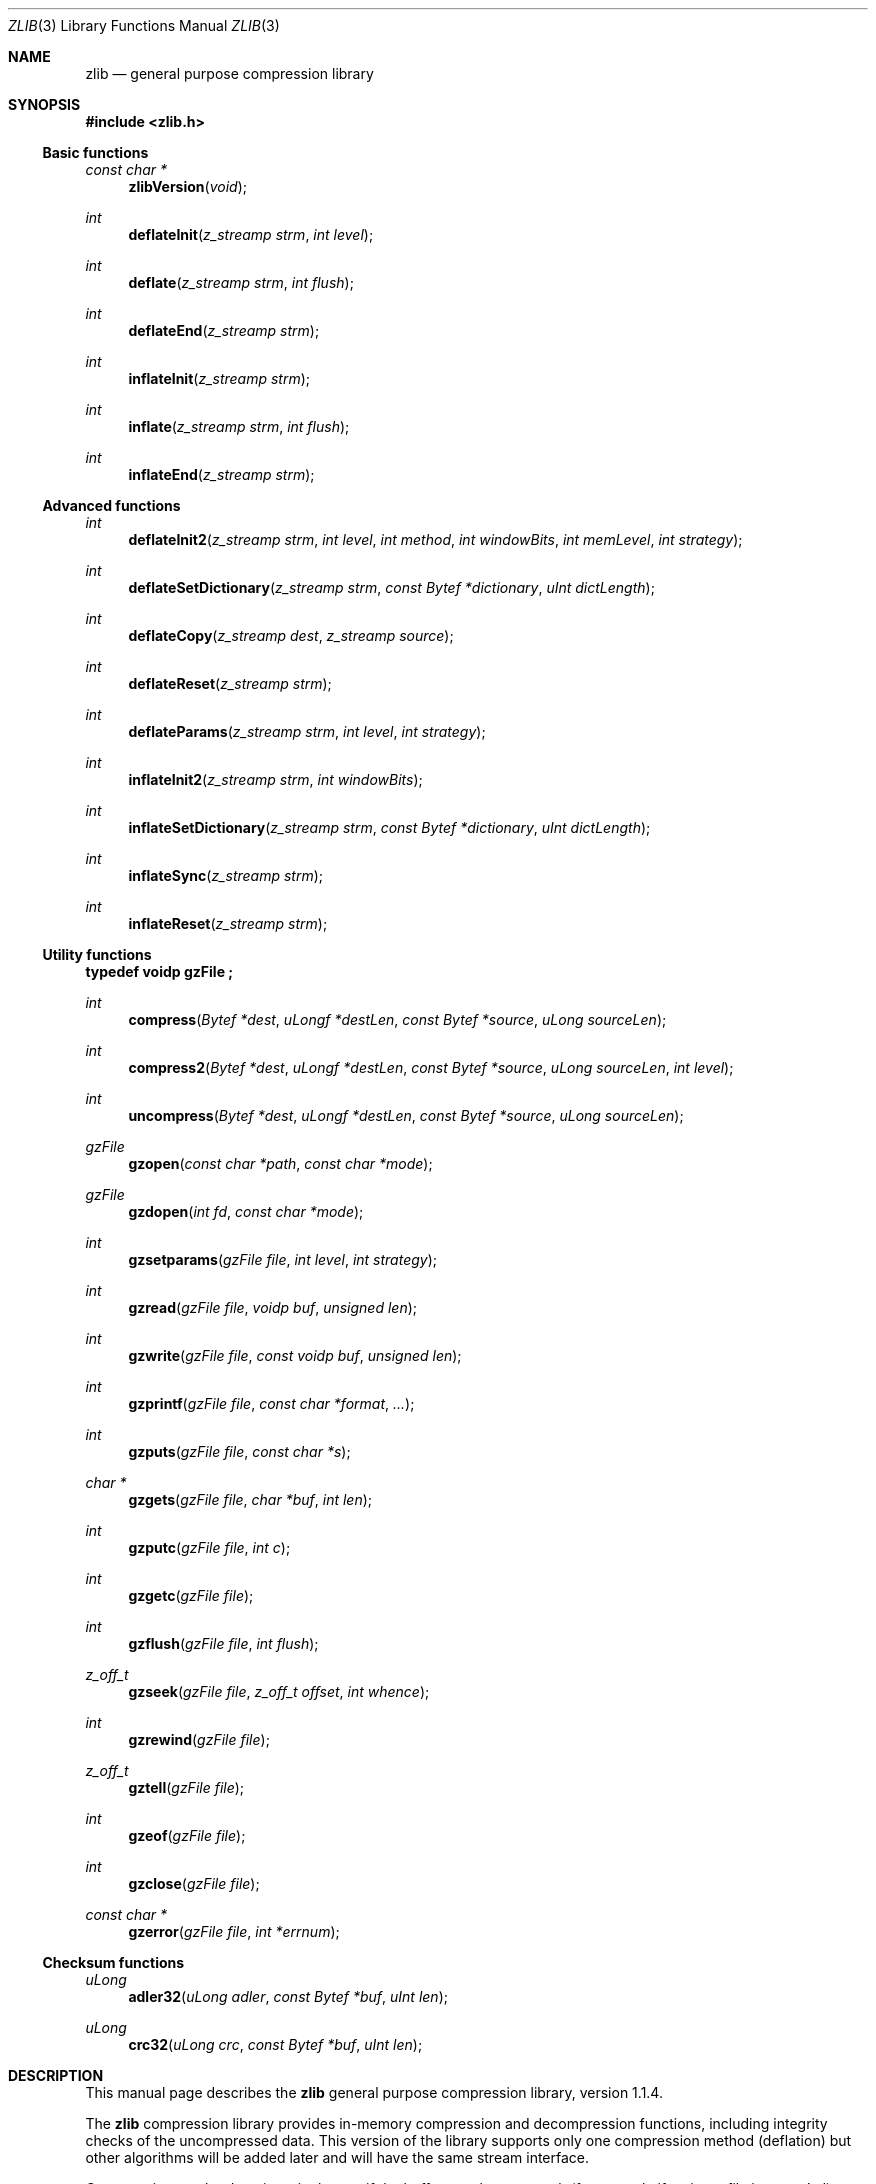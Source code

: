 .\"	$NetBSD: zlib.3,v 1.11 2017/07/03 21:32:51 wiz Exp $
.\"	$OpenBSD: zlib.3,v 1.1 2003/09/25 09:12:09 jmc Exp $
.\"
.\"  Copyright (C) 1995-2002 Jean-loup Gailly and Mark Adler
.\"
.\"  This software is provided 'as-is', without any express or implied
.\"  warranty.  In no event will the authors be held liable for any damages
.\"  arising from the use of this software.
.\"
.\"  Permission is granted to anyone to use this software for any purpose,
.\"  including commercial applications, and to alter it and redistribute it
.\"  freely, subject to the following restrictions:
.\"
.\"  The origin of this software must not be misrepresented; you must not
.\"  claim that you wrote the original software. If you use this software
.\"  in a product, an acknowledgment in the product documentation would be
.\"  appreciated but is not required.
.\"  Altered source versions must be plainly marked as such, and must not be
.\"  misrepresented as being the original software.
.\"  This notice may not be removed or altered from any source distribution.
.\"
.\" Converted to mdoc format for the OpenBSD project
.\" by Jason McIntyre <jmc@openbsd.org>
.\"
.Dd May 1, 2004
.Dt ZLIB 3
.Os
.Sh NAME
.Nm zlib
.Nd general purpose compression library
.Sh SYNOPSIS
.In zlib.h
.Ss Basic functions
.Ft const char *
.Fn zlibVersion "void"
.Ft int
.Fn deflateInit "z_streamp strm" "int level"
.Ft int
.Fn deflate "z_streamp strm" "int flush"
.Ft int
.Fn deflateEnd "z_streamp strm"
.Ft int
.Fn inflateInit "z_streamp strm"
.Ft int
.Fn inflate "z_streamp strm" "int flush"
.Ft int
.Fn inflateEnd "z_streamp strm"
.Ss Advanced functions
.Ft int
.Fn deflateInit2 "z_streamp strm" "int level" "int method" \
"int windowBits" "int memLevel" "int strategy"
.Ft int
.Fn deflateSetDictionary "z_streamp strm" "const Bytef *dictionary" \
"uInt dictLength"
.Ft int
.Fn deflateCopy "z_streamp dest" "z_streamp source"
.Ft int
.Fn deflateReset "z_streamp strm"
.Ft int
.Fn deflateParams "z_streamp strm" "int level" "int strategy"
.Ft int
.Fn inflateInit2 "z_streamp strm" "int windowBits"
.Ft int
.Fn inflateSetDictionary "z_streamp strm" "const Bytef *dictionary" "uInt dictLength"
.Ft int
.Fn inflateSync "z_streamp strm"
.Ft int
.Fn inflateReset "z_streamp strm"
.Ss Utility functions
.Fd typedef voidp gzFile ;
.Pp
.Ft int
.Fn compress "Bytef *dest" "uLongf *destLen" "const Bytef *source" "uLong sourceLen"
.Ft int
.Fn compress2 "Bytef *dest" "uLongf *destLen" "const Bytef *source" "uLong sourceLen" "int level"
.Ft int
.Fn uncompress "Bytef *dest" "uLongf *destLen" "const Bytef *source" "uLong sourceLen"
.Ft gzFile
.Fn gzopen "const char *path" "const char *mode"
.Ft gzFile
.Fn gzdopen "int fd" "const char *mode"
.Ft int
.Fn gzsetparams "gzFile file" "int level" "int strategy"
.Ft int
.Fn gzread "gzFile file" "voidp buf" "unsigned len"
.Ft int
.Fn gzwrite "gzFile file" "const voidp buf" "unsigned len"
.Ft int
.Fn gzprintf "gzFile file" "const char *format" "..."
.Ft int
.Fn gzputs "gzFile file" "const char *s"
.Ft char *
.Fn gzgets "gzFile file" "char *buf" "int len"
.Ft int
.Fn gzputc "gzFile file" "int c"
.Ft int
.Fn gzgetc "gzFile file"
.Ft int
.Fn gzflush "gzFile file" "int flush"
.Ft z_off_t
.Fn gzseek "gzFile file" "z_off_t offset" "int whence"
.Ft int
.Fn gzrewind "gzFile file"
.Ft z_off_t
.Fn gztell "gzFile file"
.Ft int
.Fn gzeof "gzFile file"
.Ft int
.Fn gzclose "gzFile file"
.Ft const char *
.Fn gzerror "gzFile file" "int *errnum"
.Ss Checksum functions
.Ft uLong
.Fn adler32 "uLong adler" "const Bytef *buf" "uInt len"
.Ft uLong
.Fn crc32 "uLong crc" "const Bytef *buf" "uInt len"
.Sh DESCRIPTION
This manual page describes the
.Nm
general purpose compression library, version 1.1.4.
.Pp
The
.Nm
compression library provides in-memory compression and decompression functions,
including integrity checks of the uncompressed data.
This version of the library supports only one compression method
.Pq deflation
but other algorithms will be added later and will have the same
stream interface.
.Pp
Compression can be done in a single step if the buffers are large enough
.Pq for example if an input file is mmap'ed ,
or can be done by repeated calls of the compression function.
In the latter case, the application must provide more input
and/or consume the output
.Pq providing more output space
before each call.
.Pp
The library also supports reading and writing files in
.Xr gzip 1
.Pq .gz
format with an interface similar to that of
.Xr stdio 3 .
.Pp
The library does not install any signal handler.
The decoder checks the consistency of the compressed data,
so the library should never crash even in case of corrupted input.
.Pp
The functions within the library are divided into the following sections:
.Pp
.Bl -dash -offset indent -compact
.It
Basic functions
.It
Advanced functions
.It
Utility functions
.It
Checksum functions
.El
.Sh BASIC FUNCTIONS
.Bl -tag -width Ds
.It Fa const char * Fn zlibVersion "void" ;
.Pp
The application can compare
.Fn zlibVersion
and
.Dv ZLIB_VERSION
for consistency.
If the first character differs, the library code actually used is
not compatible with the
.In zlib.h
header file used by the application.
This check is automatically made by
.Fn deflateInit
and
.Fn inflateInit .
.It Fa int Fn deflateInit "z_streamp strm" "int level" ;
.Pp
The
.Fn deflateInit
function initializes the internal stream state for compression.
The fields
.Fa zalloc ,
.Fa zfree ,
and
.Fa opaque
must be initialized before by the caller.
If
.Fa zalloc
and
.Fa zfree
are set to
.Dv Z_NULL ,
.Fn deflateInit
updates them to use default allocation functions.
.Pp
The compression level must be
.Dv Z_DEFAULT_COMPRESSION ,
or between 0 and 9:
1 gives best speed, 9 gives best compression, 0 gives no compression at all
(the input data is simply copied a block at a time).
.Pp
.Dv Z_DEFAULT_COMPRESSION
requests a default compromise between speed and compression
.Pq currently equivalent to level 6 .
.Pp
.Fn deflateInit
returns
.Dv Z_OK
if successful,
.Dv Z_MEM_ERROR
if there was not enough memory,
.Dv Z_STREAM_ERROR
if level is not a valid compression level,
.Dv Z_VERSION_ERROR
if the
.Nm
library version
.Pq zlib_version
is incompatible with the version assumed by the caller
.Pq ZLIB_VERSION .
.Fa msg
is set to null if there is no error message.
.Fn deflateInit
does not perform any compression: this will be done by
.Fn deflate .
.It Fa int Fn deflate "z_streamp strm" "int flush" ;
.Pp
.Fn deflate
compresses as much data as possible, and stops when the input
buffer becomes empty or the output buffer becomes full.
It may introduce some output latency
.Pq reading input without producing any output
except when forced to flush.
.Pp
The detailed semantics are as follows.
.Fn deflate
performs one or both of the following actions:
.Pp
Compress more input starting at
.Fa next_in
and update
.Fa next_in
and
.Fa avail_in
accordingly.
If not all input can be processed
(because there is not enough room in the output buffer),
.Fa next_in
and
.Fa avail_in
are updated and processing will resume at this point for the next call to
.Fn deflate .
.Pp
Provide more output starting at
.Fa next_out
and update
.Fa next_out
and
.Fa avail_out
accordingly.
This action is forced if the parameter
.Fa flush
is non-zero.
Forcing
.Fa flush
frequently degrades the compression ratio,
so this parameter should be set only when necessary
.Pq in interactive applications .
Some output may be provided even if
.Fa flush
is not set.
.Pp
Before the call to
.Fn deflate ,
the application should ensure that at least
one of the actions is possible, by providing more input and/or consuming
more output, and updating
.Fa avail_in
or
.Fa avail_out
accordingly;
.Fa avail_out
should never be zero before the call.
The application can consume the compressed output when it wants,
for example when the output buffer is full
.Pq avail_out == 0 ,
or after each call to
.Fn deflate .
If
.Fn deflate
returns
.Dv Z_OK
and with zero
.Fa avail_out ,
it must be called again after making room in the
output buffer because there might be more output pending.
.Pp
If the parameter
.Fa flush
is set to
.Dv Z_SYNC_FLUSH ,
all pending output is flushed to the output buffer and the output
is aligned on a byte boundary, so that the decompressor can get all
input data available so far.
(In particular,
.Fa avail_in
is zero after the call if enough output space
has been provided before the call.)
Flushing may degrade compression for some compression algorithms
and so it should be used only when necessary.
.Pp
If
.Fa flush
is set to
.Dv Z_FULL_FLUSH ,
all output is flushed as with
.Dv Z_SYNC_FLUSH ,
and the compression state is reset so that decompression can restart from this
point if previous compressed data has been damaged or if random access
is desired.
Using
.Dv Z_FULL_FLUSH
too often can seriously degrade the compression.
.Pp
If
.Fn deflate
returns with avail_out == 0, this function must be called again
with the same value of the flush parameter and more output space
(updated
.Fa avail_out ) ,
until the flush is complete
.Pf ( Fn deflate
returns with non-zero
.Fa avail_out ) .
.Pp
If the parameter
.Fa flush
is set to
.Dv Z_FINISH ,
pending input is processed, pending output is flushed and
.Fn deflate
returns with
.Dv Z_STREAM_END
if there was enough output space; if
.Fn deflate
returns with
.Dv Z_OK ,
this function must be called again with
.Dv Z_FINISH
and more output space
(updated
.Fa avail_out
but no more input data, until it returns with
.Dv Z_STREAM_END
or an error.
After
.Fn deflate
has returned
.Dv Z_STREAM_END ,
the only possible operations on the stream are
.Fn deflateReset
or
.Fn deflateEnd .
.Pp
.Dv Z_FINISH
can be used immediately after
.Fn deflateInit
if all the compression is to be done in a single step.
In this case,
.Fa avail_out
must be at least 0.1% larger than
.Fa avail_in
plus 12 bytes.
If
.Fn deflate
does not return
.Dv Z_STREAM_END ,
then it must be called again as described above.
.Pp
.Fn deflate
sets strm->adler to the Adler-32 checksum of all input read so far
(that is,
.Fa total_in
bytes).
.Pp
.Fn deflate
may update
.Fa data_type
if it can make a good guess about the input data type
.Pq Z_ASCII or Z_BINARY .
If in doubt, the data is considered binary.
This field is only for information purposes and does not affect
the compression algorithm in any manner.
.Pp
.Fn deflate
returns
.Dv Z_OK
if some progress has been made
.Pq more input processed or more output produced ,
.Dv Z_STREAM_END
if all input has been consumed and all output has been produced
(only when
.Fa flush
is set to
.Dv Z_FINISH ) ,
.Dv Z_STREAM_ERROR
if the stream state was inconsistent
(for example, if
.Fa next_in
or
.Fa next_out
was
.Dv NULL ) ,
.Dv Z_BUF_ERROR
if no progress is possible
(for example,
.Fa avail_in
or
.Fa avail_out
was zero).
.It Fa int Fn deflateEnd "z_streamp strm" ;
.Pp
All dynamically allocated data structures for this stream are freed.
This function discards any unprocessed input and does not flush any
pending output.
.Pp
.Fn deflateEnd
returns
.Dv Z_OK
if successful,
.Dv Z_STREAM_ERROR
if the stream state was inconsistent,
.Dv Z_DATA_ERROR
if the stream was freed prematurely
.Pq some input or output was discarded .
In the error case,
.Fa msg
may be set but then points to a static string
.Pq which must not be deallocated .
.It Fa int Fn inflateInit "z_streamp strm" ;
The
.Fn inflateInit
function initializes the internal stream state for decompression.
The fields
.Fa next_in ,
.Fa avail_in ,
.Fa zalloc ,
.Fa zfree ,
and
.Fa opaque
must be initialized before by the caller.
If
.Fa next_in
is not
.Dv Z_NULL
and
.Fa avail_in
is large enough
.Pq the exact value depends on the compression method ,
.Fn inflateInit
determines the compression method from the
.Nm
header and allocates all data structures accordingly;
otherwise the allocation will be deferred to the first call to
.Fn inflate .
If
.Fa zalloc
and
.Fa zfree
are set to
.Dv Z_NULL ,
.Fn inflateInit
updates them to use default allocation functions.
.Pp
.Fn inflateInit
returns
.Dv Z_OK
if successful,
.Dv Z_MEM_ERROR
if there was not enough memory,
.Dv Z_VERSION_ERROR
if the
.Nm
library version is incompatible with the version assumed by the caller.
.Fa msg
is set to null if there is no error message.
.Fn inflateInit
does not perform any decompression apart from reading the
.Nm
header if present: this will be done by
.Fn inflate .
(So
.Fa next_in
and
.Fa avail_in
may be modified,
but
.Fa next_out
and
.Fa avail_out
are unchanged.)
.It Fa int Fn inflate "z_streamp strm" "int flush" ;
.Fn inflate
decompresses as much data as possible, and stops when the input
buffer becomes empty or the output buffer becomes full.
It may introduce some output latency
.Pq reading input without producing any output
except when forced to flush.
.Pp
The detailed semantics are as follows.
.Fn inflate
performs one or both of the following actions:
.Pp
Decompress more input starting at
.Fa next_in
and update
.Fa next_in
and
.Fa avail_in
accordingly.
If not all input can be processed
(because there is not enough room in the output buffer),
.Fa next_in
is updated and processing will resume at this point for the next call to
.Fn inflate .
.Pp
Provide more output starting at
.Fa next_out
and update
.Fa next_out
and
.Fa avail_out
accordingly.
.Fn inflate
provides as much output as possible,
until there is no more input data or no more space in the output buffer
.Pq see below about the flush parameter .
.Pp
Before the call to
.Fn inflate ,
the application should ensure that at least one of the actions is possible,
by providing more input and/or consuming more output,
and updating the next_* and avail_* values accordingly.
The application can consume the uncompressed output when it wants,
for example when the output buffer is full (avail_out == 0),
or after each call to
.Fn inflate .
If
.Fn inflate
returns
.Dv Z_OK
and with zero
.Fa avail_out ,
it must be called again after making room
in the output buffer because there might be more output pending.
.Pp
If the parameter
.Fa flush
is set to
.Dv Z_SYNC_FLUSH ,
.Fn inflate
flushes as much output as possible to the output buffer.
The flushing behavior of
.Fn inflate
is not specified for values of the flush parameter other than
.Dv Z_SYNC_FLUSH
and
.Dv Z_FINISH ,
but the current implementation actually flushes as much output
as possible anyway.
.Pp
.Fn inflate
should normally be called until it returns
.Dv Z_STREAM_END
or an error.
However if all decompression is to be performed in a single step
.Pq a single call to inflate ,
the parameter
.Fa flush
should be set to
.Dv Z_FINISH .
In this case all pending input is processed and all pending output is flushed;
.Fa avail_out
must be large enough to hold all the uncompressed data.
(The size of the uncompressed data may have been saved
by the compressor for this purpose.)
The next operation on this stream must be
.Fn inflateEnd
to deallocate the decompression state.
The use of
.Dv Z_FINISH
is never required, but can be used to inform
.Fn inflate
that a faster routine may be used for the single
.Fn inflate
call.
.Pp
If a preset dictionary is needed at this point (see
.Fn inflateSetDictionary
below),
.Fn inflate
sets strm->adler to the Adler-32 checksum of the dictionary
chosen by the compressor and returns
.Dv Z_NEED_DICT ;
otherwise it sets strm->adler to the Adler-32 checksum of all output produced
so far
(that is,
.Fa total_out
bytes)
and returns
.Dv Z_OK ,
.Dv Z_STREAM_END ,
or an error code as described below.
At the end of the stream,
.Fn inflate
checks that its computed Adler-32 checksum is equal to that saved by the
compressor and returns
.Dv Z_STREAM_END
only if the checksum is correct.
.Pp
.Fn inflate
returns
.Dv Z_OK
if some progress has been made
.Pq more input processed or more output produced ,
.Dv Z_STREAM_END
if the end of the compressed data has been reached and all uncompressed output
has been produced,
.Dv Z_NEED_DICT
if a preset dictionary is needed at this point,
.Dv Z_DATA_ERROR
if the input data was corrupted (input stream not conforming to the
.Nm
format or incorrect Adler-32 checksum),
.Dv Z_STREAM_ERROR
if the stream structure was inconsistent
(for example, if
.Fa next_in
or
.Fa next_out
was
.Dv NULL ) ,
.Dv Z_MEM_ERROR
if there was not enough memory,
.Dv Z_BUF_ERROR
if no progress is possible or if there was not enough room in the output buffer
when
.Dv Z_FINISH
is used.
In the
.Dv Z_DATA_ERROR
case, the application may then call
.Fn inflateSync
to look for a good compression block.
.It Fa int Fn inflateEnd "z_streamp strm" ;
All dynamically allocated data structures for this stream are freed.
This function discards any unprocessed input and does not flush any
pending output.
.Pp
.Fn inflateEnd
returns
.Dv Z_OK
if successful, or
.Dv Z_STREAM_ERROR
if the stream state was inconsistent.
In the error case,
.Fa msg
may be set but then points to a static string
.Pq which must not be deallocated .
.El
.Sh ADVANCED FUNCTIONS
The following functions are needed only in some special applications.
.Bl -tag -width Ds
.It Fa int Fn deflateInit2 "z_streamp strm" "int level" "int method" \
"int windowBits" "int memLevel" "int strategy" ;
.Pp
This is another version of
.Fn deflateInit
with more compression options.
The fields
.Fa next_in ,
.Fa zalloc ,
.Fa zfree ,
and
.Fa opaque
must be initialized before by the caller.
.Pp
The
.Fa method
parameter is the compression method.
It must be
.Dv Z_DEFLATED
in this version of the library.
.Pp
The
.Fa windowBits
parameter is the base two logarithm of the window size
.Pq the size of the history buffer .
It should be in the range 8..15 for this version of the library.
Larger values of this parameter result in better compression
at the expense of memory usage.
The default value is 15 if
.Fn deflateInit
is used instead.
.Pp
The
.Fa memLevel
parameter specifies how much memory should be allocated
for the internal compression state.
memLevel=1 uses minimum memory but is slow and reduces compression ratio;
memLevel=9 uses maximum memory for optimal speed.
The default value is 8.
See
.In zconf.h
for total memory usage as a function of
.Fa windowBits
and
.Fa memLevel .
.Pp
The
.Fa strategy
parameter is used to tune the compression algorithm.
Use the value
.Dv Z_DEFAULT_STRATEGY
for normal data;
.Dv Z_FILTERED
for data produced by a filter
.Pq or predictor ;
or
.Dv Z_HUFFMAN_ONLY
to force Huffman encoding only
.Pq no string match .
Filtered data consists mostly of small values with a
somewhat random distribution.
In this case, the compression algorithm is tuned to compress them better.
The effect of
.Dv Z_FILTERED
is to force more Huffman coding and less string matching;
it is somewhat intermediate between
.Dv Z_DEFAULT
and
.Dv Z_HUFFMAN_ONLY .
The
.Fa strategy
parameter only affects the compression ratio but not the correctness of the
compressed output, even if it is not set appropriately.
.Pp
.Fn deflateInit2
returns
.Dv Z_OK
if successful,
.Dv Z_MEM_ERROR
if there was not enough memory,
.Dv Z_STREAM_ERROR
if a parameter is invalid
.Pq such as an invalid method .
.Fa msg
is set to null if there is no error message.
.Fn deflateInit2
does not perform any compression: this will be done by
.Fn deflate .
.It Fa int Fn deflateSetDictionary "z_streamp strm" \
"const Bytef *dictionary" "uInt dictLength" ;
.Pp
Initializes the compression dictionary from the given byte sequence
without producing any compressed output.
This function must be called immediately after
.Fn deflateInit ,
.Fn deflateInit2 ,
or
.Fn deflateReset ,
before any call to
.Fn deflate .
The compressor and decompressor must use exactly the same dictionary
(see
.Fn inflateSetDictionary ) .
.Pp
The dictionary should consist of strings
.Pq byte sequences
that are likely to be encountered later in the data to be compressed,
with the most commonly used strings preferably put towards
the end of the dictionary.
Using a dictionary is most useful when the data to be compressed is short
and can be predicted with good accuracy;
the data can then be compressed better than with the default empty dictionary.
.Pp
Depending on the size of the compression data structures selected by
.Fn deflateInit
or
.Fn deflateInit2 ,
a part of the dictionary may in effect be discarded,
for example if the dictionary is larger than the window size in
.Fn deflate
or
.Fn deflate2 .
Thus the strings most likely to be useful should be
put at the end of the dictionary, not at the front.
.Pp
Upon return of this function, strm->adler is set to the Adler-32 value
of the dictionary; the decompressor may later use this value to determine
which dictionary has been used by the compressor.
(The Adler-32 value applies to the whole dictionary even if only a subset
of the dictionary is actually used by the compressor.)
.Pp
.Fn deflateSetDictionary
returns
.Dv Z_OK
if successful,
or
.Dv Z_STREAM_ERROR
if a parameter is invalid
.Pq such as NULL dictionary
or the stream state is inconsistent
(for example if
.Fn deflate
has already been called for this stream or if the compression method is bsort).
.Fn deflateSetDictionary
does not perform any compression: this will be done by
.Fn deflate .
.It Fa int Fn deflateCopy "z_streamp dest" "z_streamp source" ;
.Pp
The
.Fn deflateCopy
function sets the destination stream as a complete copy of the source stream.
.Pp
This function can be useful when several compression strategies will be
tried, for example when there are several ways of pre-processing the input
data with a filter.
The streams that will be discarded should then be freed by calling
.Fn deflateEnd .
Note that
.Fn deflateCopy
duplicates the internal compression state which can be quite large,
so this strategy is slow and can consume lots of memory.
.Pp
.Fn deflateCopy
returns
.Dv Z_OK
if successful,
.Dv Z_MEM_ERROR
if there was not enough memory,
.Dv Z_STREAM_ERROR
if the source stream state was inconsistent
(such as
.Fa zalloc
being NULL).
.Fa msg
is left unchanged in both source and destination.
.It Fa int Fn deflateReset "z_streamp strm" ;
.Pp
This function is equivalent to
.Fn deflateEnd
followed by
.Fn deflateInit ,
but does not free and reallocate all the internal compression state.
The stream will keep the same compression level and any other attributes
that may have been set by
.Fn deflateInit2 .
.Pp
.Fn deflateReset
returns
.Dv Z_OK
if successful, or
.Dv Z_STREAM_ERROR
if the source stream state was inconsistent
(such as
.Fa zalloc
or
.Fa state
being NULL).
.It Fa int Fn deflateParams "z_streamp strm" "int level" "int strategy" ;
.Pp
The
.Fn deflateParams
function dynamically updates the compression level and compression strategy.
The interpretation of level and strategy is as in
.Fn deflateInit2 .
This can be used to switch between compression and straight copy
of the input data, or to switch to a different kind of input data
requiring a different strategy.
If the compression level is changed, the input available so far
is compressed with the old level
.Pq and may be flushed ;
the new level will take effect only at the next call to
.Fn deflate .
.Pp
Before the call to
.Fn deflateParams ,
the stream state must be set as for a call to
.Fn deflate ,
since the currently available input may have to be compressed and flushed.
In particular, strm->avail_out must be non-zero.
.Pp
.Fn deflateParams
returns
.Dv Z_OK
if successful,
.Dv Z_STREAM_ERROR
if the source stream state was inconsistent or if a parameter was invalid, or
.Dv Z_BUF_ERROR
if strm->avail_out was zero.
.It Fa int Fn inflateInit2 "z_streamp strm" "int windowBits" ;
.Pp
This is another version of
.Fn inflateInit
with an extra parameter.
The fields
.Fa next_in ,
.Fa avail_in ,
.Fa zalloc ,
.Fa zfree ,
and
.Fa opaque
must be initialized before by the caller.
.Pp
The
.Fa windowBits
parameter is the base two logarithm of the maximum window size
.Pq the size of the history buffer .
It should be in the range 8..15 for this version of the library.
The default value is 15 if
.Fn inflateInit
is used instead.
If a compressed stream with a larger window size is given as input,
.Fn inflate
will return with the error code
.Dv Z_DATA_ERROR
instead of trying to allocate a larger window.
.Pp
.Fn inflateInit2
returns
.Dv Z_OK
if successful,
.Dv Z_MEM_ERROR
if there was not enough memory,
.Dv Z_STREAM_ERROR
if a parameter is invalid
(such as a negative
.Fa memLevel ) .
.Fa msg
is set to null if there is no error message.
.Fn inflateInit2
does not perform any decompression apart from reading the
.Nm
header if present: this will be done by
.Fn inflate .
(So
.Fa next_in
and
.Fa avail_in
may be modified, but
.Fa next_out
and
.Fa avail_out
are unchanged.)
.It Fa int Fn inflateSetDictionary "z_streamp strm" \
"const Bytef *dictionary" "uInt dictLength" ;
.Pp
Initializes the decompression dictionary from the given uncompressed byte
sequence.
This function must be called immediately after a call to
.Fn inflate
if this call returned
.Dv Z_NEED_DICT .
The dictionary chosen by the compressor can be determined from the
Adler-32 value returned by this call to
.Fn inflate .
The compressor and decompressor must use exactly the same dictionary
(see
.Fn deflateSetDictionary ) .
.Pp
.Fn inflateSetDictionary
returns
.Dv Z_OK
if successful,
.Dv Z_STREAM_ERROR
if a parameter is invalid
.Pq such as NULL dictionary
or the stream state is inconsistent,
.Dv Z_DATA_ERROR
if the given dictionary doesn't match the expected one
.Pq incorrect Adler-32 value .
.Fn inflateSetDictionary
does not perform any decompression: this will be done by subsequent calls of
.Fn inflate .
.It Fa int Fn inflateSync "z_streamp strm" ;
.Pp
Skips invalid compressed data until a full flush point
(see above the description of
.Fn deflate
with
.Dv Z_FULL_FLUSH )
can be found, or until all available input is skipped.
No output is provided.
.Pp
.Fn inflateSync
returns
.Dv Z_OK
if a full flush point has been found,
.Dv Z_BUF_ERROR
if no more input was provided,
.Dv Z_DATA_ERROR
if no flush point has been found, or
.Dv Z_STREAM_ERROR
if the stream structure was inconsistent.
In the success case, the application may save the current value of
.Fa total_in
which indicates where valid compressed data was found.
In the error case, the application may repeatedly call
.Fn inflateSync ,
providing more input each time, until success or end of the input data.
.It Fa int Fn inflateReset "z_streamp strm" ;
.Pp
This function is equivalent to
.Fn inflateEnd
followed by
.Fn inflateInit ,
but does not free and reallocate all the internal decompression state.
The stream will keep attributes that may have been set by
.Fn inflateInit2 .
.Pp
.Fn inflateReset
returns
.Dv Z_OK
if successful, or
.Dv Z_STREAM_ERROR
if the source stream state was inconsistent
(such as
.Fa zalloc
or
.Fa state
being NULL).
.El
.Sh UTILITY FUNCTIONS
The following utility functions are implemented on top of the
basic stream-oriented functions.
To simplify the interface,
some default options are assumed (compression level and memory usage,
standard memory allocation functions).
The source code of these utility functions can easily be modified
if you need special options.
.Bl -tag -width Ds
.It Fa int Fn compress "Bytef *dest" "uLongf *destLen" \
"const Bytef *source" "uLong sourceLen" ;
.Pp
The
.Fn compress
function compresses the source buffer into the destination buffer.
.Fa sourceLen
is the byte length of the source buffer.
Upon entry,
.Fa destLen
is the total size of the destination buffer,
which must be at least 0.1% larger than
.Fa sourceLen
plus 12 bytes.
Upon exit,
.Fa destLen
is the actual size of the compressed buffer.
This function can be used to compress a whole file at once if the
input file is mmap'ed.
.Pp
.Fn compress
returns
.Dv Z_OK
if successful,
.Dv Z_MEM_ERROR
if there was not enough memory, or
.Dv Z_BUF_ERROR
if there was not enough room in the output buffer.
.It Fa int Fn compress2 "Bytef *dest" "uLongf *destLen" \
"const Bytef *source" "uLong sourceLen" "int level" ;
.Pp
The
.Fn compress2
function compresses the source buffer into the destination buffer.
The
.Fa level
parameter has the same meaning as in
.Fn deflateInit .
.Fa sourceLen
is the byte length of the source buffer.
Upon entry,
.Fa destLen
is the total size of the destination buffer,
which must be at least 0.1% larger than
.Fa sourceLen
plus 12 bytes.
Upon exit,
.Fa destLen
is the actual size of the compressed buffer.
.Pp
.Fn compress2
returns
.Dv Z_OK
if successful,
.Dv Z_MEM_ERROR
if there was not enough memory,
.Dv Z_BUF_ERROR
if there was not enough room in the output buffer, or
.Dv Z_STREAM_ERROR
if the level parameter is invalid.
.It Fa int Fn uncompress "Bytef *dest" "uLongf *destLen" \
"const Bytef *source" "uLong sourceLen" ;
.Pp
The
.Fn uncompress
function decompresses the source buffer into the destination buffer.
.Fa sourceLen
is the byte length of the source buffer.
Upon entry,
.Fa destLen
is the total size of the destination buffer,
which must be large enough to hold the entire uncompressed data.
(The size of the uncompressed data must have been saved previously
by the compressor and transmitted to the decompressor
by some mechanism outside the scope of this compression library.)
Upon exit,
.Fa destLen
is the actual size of the compressed buffer.
This function can be used to decompress a whole file at once if the
input file is mmap'ed.
.Pp
.Fn uncompress
returns
.Dv Z_OK
if successful,
.Dv Z_MEM_ERROR
if there was not enough memory,
.Dv Z_BUF_ERROR
if there was not enough room in the output buffer, or
.Dv Z_DATA_ERROR
if the input data was corrupted.
.It Fa gzFile Fn gzopen "const char *path" "const char *mode" ;
.Pp
The
.Fn gzopen
function opens a gzip
.Pq .gz
file for reading or writing.
The mode parameter is as in
.Xr fopen 3
.Po
.Qq rb
or
.Qq wb
.Pc
but can also include a compression level
.Pq Qq wb9
or a strategy:
.Sq f
for filtered data, as in
.Qq wb6f ;
.Sq h
for Huffman only compression, as in
.Qq wb1h .
(See the description of
.Fn deflateInit2
for more information about the strategy parameter.)
.Pp
.Fn gzopen
can be used to read a file which is not in gzip format;
in this case
.Fn gzread
will directly read from the file without decompression.
.Pp
.Fn gzopen
returns
.Dv NULL
if the file could not be opened or if there was
insufficient memory to allocate the (de)compression state;
errno can be checked to distinguish the two cases (if errno is zero, the
.Nm
error is
.Dv Z_MEM_ERROR ) .
.It Fa gzFile Fn gzdopen "int fd" "const char *mode" ;
.Pp
The
.Fn gzdopen
function associates a gzFile with the file descriptor
.Fa fd .
File descriptors are obtained from calls like
.Xr open 2 ,
.Xr dup 2 ,
.Xr creat 3 ,
.Xr pipe 2 ,
or
.Xr fileno 3
(if the file has been previously opened with
.Xr fopen 3 ) .
The
.Fa mode
parameter is as in
.Fn gzopen .
.Pp
The next call to
.Fn gzclose
on the returned gzFile will also close the file descriptor fd,
just like fclose(fdopen(fd), mode) closes the file descriptor fd.
If you want to keep fd open, use gzdopen(dup(fd), mode).
.Pp
.Fn gzdopen
returns
.Dv NULL
if there was insufficient memory to allocate the (de)compression state.
.It Fa int Fn gzsetparams "gzFile file" "int level" "int strategy" ;
.Pp
The
.Fn gzsetparams
function dynamically updates the compression level or strategy.
See the description of
.Fn deflateInit2
for the meaning of these parameters.
.Pp
.Fn gzsetparams
returns
.Dv Z_OK
if successful, or
.Dv Z_STREAM_ERROR
if the file was not opened for writing.
.It Fa int Fn gzread "gzFile file" "voidp buf" "unsigned len" ;
.Pp
The
.Fn gzread
function reads the given number of uncompressed bytes from the compressed file.
If the input file was not in gzip format,
.Fn gzread
copies the given number of bytes into the buffer.
.Pp
.Fn gzread
returns the number of uncompressed bytes actually read
(0 for end of file, \-1 for error).
.It Fa int Fn gzwrite "gzFile file" "const voidp buf" "unsigned len" ;
.Pp
The
.Fn gzwrite
function writes the given number of uncompressed bytes into the compressed file.
.Fn gzwrite
returns the number of uncompressed bytes actually written
.Pq 0 in case of error .
.It Fa int Fn gzprintf "gzFile file" "const char *format" "..." ;
.Pp
The
.Fn gzprintf
function converts, formats, and writes the args to the compressed file
under control of the format string, as in
.Xr fprintf 3 .
.Fn gzprintf
returns the number of uncompressed bytes actually written
.Pq 0 in case of error .
.It Fa int Fn gzputs "gzFile file" "const char *s" ;
.Pp
The
.Fn gzputs
function writes the given null-terminated string to the compressed file,
excluding the terminating null character.
.Pp
.Fn gzputs
returns the number of characters written, or \-1 in case of error.
.It Fa char * Fn gzgets "gzFile file" "char *buf" "int len" ;
.Pp
The
.Fn gzgets
function reads bytes from the compressed file until len\-1 characters are read,
or a newline character is read and transferred to
.Fa buf ,
or an end-of-file condition is encountered.
The string is then terminated with a null character.
.Pp
.Fn gzgets
returns
.Fa buf ,
or
.Dv Z_NULL
in case of error.
.It Fa int Fn gzputc "gzFile file" "int c" ;
.Pp
The
.Fn gzputc
function writes
.Fa c ,
converted to an unsigned char, into the compressed file.
.Fn gzputc
returns the value that was written, or \-1 in case of error.
.It Fa int Fn gzgetc "gzFile file" ;
.Pp
The
.Fn gzgetc
function reads one byte from the compressed file.
.Fn gzgetc
returns this byte or \-1 in case of end of file or error.
.It Fa int Fn gzflush "gzFile file" "int flush" ;
.Pp
The
.Fn gzflush
function flushes all pending output into the compressed file.
The parameter
.Fa flush
is as in the
.Fn deflate
function.
The return value is the
.Nm
error number (see function
.Fn gzerror
below).
.Fn gzflush
returns
.Dv Z_OK
if the flush parameter is
.Dv Z_FINISH
and all output could be flushed.
.Pp
.Fn gzflush
should be called only when strictly necessary because it can
degrade compression.
.It Fa z_off_t Fn gzseek "gzFile file" "z_off_t offset" "int whence" ;
.Pp
Sets the starting position for the next
.Fn gzread
or
.Fn gzwrite
on the given compressed file.
The offset represents a number of bytes in the uncompressed data stream.
The whence parameter is defined as in
.Xr lseek 2 ;
the value
.Dv SEEK_END
is not supported.
.Pp
If the file is opened for reading, this function is emulated but can be
extremely slow.
If the file is opened for writing, only forward seeks are supported;
.Fn gzseek
then compresses a sequence of zeroes up to the new starting position.
.Pp
.Fn gzseek
returns the resulting offset location as measured in bytes from
the beginning of the uncompressed stream, or \-1 in case of error,
in particular if the file is opened for writing and the new starting position
would be before the current position.
.It Fa int Fn gzrewind "gzFile file" ;
.Pp
The
.Fn gzrewind
function rewinds the given
.Fa file .
This function is supported only for reading.
.Pp
gzrewind(file) is equivalent to (int)gzseek(file, 0L, SEEK_SET).
.It Fa z_off_t Fn gztell "gzFile file" ;
.Pp
The
.Fn gztell
function returns the starting position for the next
.Fn gzread
or
.Fn gzwrite
on the given compressed file.
This position represents a number of bytes in the uncompressed data stream.
.Pp
gztell(file) is equivalent to gzseek(file, 0L, SEEK_CUR).
.It Fa int Fn gzeof "gzFile file" ;
.Pp
The
.Fn gzeof
function returns 1 when
.Dv EOF
has previously been detected reading the given input stream, otherwise zero.
.It Fa int Fn gzclose "gzFile file" ;
.Pp
The
.Fn gzclose
function flushes all pending output if necessary, closes the compressed file
and deallocates all the (de)compression state.
The return value is the
.Nm
error number (see function
.Fn gzerror
below).
.It Fa const char * Fn gzerror "gzFile file" "int *errnum" ;
.Pp
The
.Fn gzerror
function returns the error message for the last error which occurred on the
given compressed
.Fa file .
.Fa errnum
is set to the
.Nm
error number.
If an error occurred in the file system and not in the compression library,
.Fa errnum
is set to
.Dv Z_ERRNO
and the application may consult errno to get the exact error code.
.El
.Sh CHECKSUM FUNCTIONS
These functions are not related to compression but are exported
anyway because they might be useful in applications using the
compression library.
.Bl -tag -width Ds
.It Fa uLong Fn adler32 "uLong adler" "const Bytef *buf" "uInt len" ;
The
.Fn adler32
function updates a running Adler-32 checksum with the bytes buf[0..len-1]
and returns the updated checksum.
If
.Fa buf
is
.Dv NULL ,
this function returns the required initial value for the checksum.
.Pp
An Adler-32 checksum is almost as reliable as a CRC32 but can be computed
much faster.
Usage example:
.Bd -literal -offset indent
uLong adler = adler32(0L, Z_NULL, 0);

while (read_buffer(buffer, length) != EOF) {
adler = adler32(adler, buffer, length);
}
if (adler != original_adler) error();
.Ed
.It Fa uLong Fn crc32 "uLong crc" "const Bytef *buf" "uInt len" ;
The
.Fn crc32
function updates a running CRC with the bytes buf[0..len-1]
and returns the updated CRC.
If
.Fa buf
is
.Dv NULL ,
this function returns the required initial value for the CRC.
Pre- and post-conditioning
.Pq one's complement
is performed within this function so it shouldn't be done by the application.
Usage example:
.Bd -literal -offset indent
uLong crc = crc32(0L, Z_NULL, 0);

while (read_buffer(buffer, length) != EOF) {
crc = crc32(crc, buffer, length);
}
if (crc != original_crc) error();
.Ed
.El
.Sh STRUCTURES
.Bd -literal
struct internal_state;

typedef struct z_stream_s {
    Bytef    *next_in;  /* next input byte */
    uInt     avail_in;  /* number of bytes available at next_in */
    uLong    total_in;  /* total nb of input bytes read so far */

    Bytef    *next_out; /* next output byte should be put there */
    uInt     avail_out; /* remaining free space at next_out */
    uLong    total_out; /* total nb of bytes output so far */

    char     *msg;      /* last error message, NULL if no error */
    struct internal_state FAR *state; /* not visible by applications */

    alloc_func zalloc;  /* used to allocate the internal state */
    free_func  zfree;   /* used to free the internal state */
    voidpf     opaque;  /* private data object passed to zalloc and zfree*/

    int     data_type;  /*best guess about the data type: ascii or binary*/
    uLong   adler;      /* Adler-32 value of the uncompressed data */
    uLong   reserved;   /* reserved for future use */
} z_stream;

typedef z_stream FAR * z_streamp;
.Ed
.Pp
The application must update
.Fa next_in
and
.Fa avail_in
when
.Fa avail_in
has dropped to zero.
It must update
.Fa next_out
and
.Fa avail_out
when
.Fa avail_out
has dropped to zero.
The application must initialize
.Fa zalloc ,
.Fa zfree ,
and
.Fa opaque
before calling the init function.
All other fields are set by the compression library
and must not be updated by the application.
.Pp
The
.Fa opaque
value provided by the application will be passed as the first
parameter for calls to
.Fn zalloc
and
.Fn zfree .
This can be useful for custom memory management.
The compression library attaches no meaning to the
.Fa opaque
value.
.Pp
.Fa zalloc
must return
.Dv Z_NULL
if there is not enough memory for the object.
If
.Nm
is used in a multi-threaded application,
.Fa zalloc
and
.Fa zfree
must be thread safe.
.Pp
On 16-bit systems, the functions
.Fa zalloc
and
.Fa zfree
must be able to allocate exactly 65536 bytes,
but will not be required to allocate more than this if the symbol MAXSEG_64K
is defined (see
.In zconf.h ) .
.Pp
WARNING: On MSDOS, pointers returned by
.Fa zalloc
for objects of exactly 65536 bytes *must* have their offset normalized to zero.
The default allocation function provided by this library ensures this (see
.Pa zutil.c ) .
To reduce memory requirements and avoid any allocation of 64K objects,
at the expense of compression ratio,
compile the library with -DMAX_WBITS=14 (see
.In zconf.h ) .
.Pp
The fields
.Fa total_in
and
.Fa total_out
can be used for statistics or progress reports.
After compression,
.Fa total_in
holds the total size of the uncompressed data and may be saved for use
in the decompressor
(particularly if the decompressor wants to decompress everything
in a single step).
.Sh CONSTANTS
.Bd -literal
#define Z_NO_FLUSH      0
#define Z_PARTIAL_FLUSH 1 /* will be removed, use Z_SYNC_FLUSH instead */
#define Z_SYNC_FLUSH    2
#define Z_FULL_FLUSH    3
#define Z_FINISH        4
/* Allowed flush values; see deflate() below for details */

#define Z_OK            0
#define Z_STREAM_END    1
#define Z_NEED_DICT     2
#define Z_ERRNO        (-1)
#define Z_STREAM_ERROR (-2)
#define Z_DATA_ERROR   (-3)
#define Z_MEM_ERROR    (-4)
#define Z_BUF_ERROR    (-5)
#define Z_VERSION_ERROR (-6)
/* Return codes for the compression/decompression functions.
 * Negative values are errors,
 * positive values are used for special but normal events.
 */

#define Z_NO_COMPRESSION         0
#define Z_BEST_SPEED             1
#define Z_BEST_COMPRESSION       9
#define Z_DEFAULT_COMPRESSION  (-1)
/* compression levels */

#define Z_FILTERED            1
#define Z_HUFFMAN_ONLY        2
#define Z_DEFAULT_STRATEGY    0
/* compression strategy; see deflateInit2() below for details */

#define Z_BINARY   0
#define Z_ASCII    1
#define Z_UNKNOWN  2
/* Possible values of the data_type field */

#define Z_DEFLATED   8
/* The deflate compression method
 * (the only one supported in this version)
*/

#define Z_NULL  0  /* for initializing zalloc, zfree, opaque */

#define zlib_version zlibVersion()
/* for compatibility with versions < 1.0.2 */
.Ed
.Sh VARIOUS HACKS
deflateInit and inflateInit are macros to allow checking the
.Nm
version and the compiler's view of
.Fa z_stream .
.Bl -tag -width Ds
.It Fa int Fn deflateInit_ "z_stream strm" "int level" \
"const char *version" "int stream_size" ;
.It Fa int Fn inflateInit_ "z_stream strm" "const char *version" \
"int stream_size" ;
.It Fa int Fn deflateInit2_ "z_stream strm" "int level" "int method" \
"int windowBits" "int memLevel" "int strategy" "const char *version" \
"int stream_size" ;
.It Fa int Fn inflateInit2_ "z_stream strm" "int windowBits" \
"const char *version" "int stream_size" ;
.It Fa const char * Fn zError "int err" ;
.It Fa int Fn inflateSyncPoint "z_streamp z" ;
.It Fa const uLongf * Fn "get_crc_table" "void" ;
.El
.Sh SEE ALSO
.Bl -tag -width 12n -compact
.It RFC 1950
ZLIB Compressed Data Format Specification.
.It RFC 1951
DEFLATE Compressed Data Format Specification.
.It RFC 1952
GZIP File Format Specification.
.El
.Pp
.Lk http://www.gzip.org/zlib/ "zlib"
.Sh HISTORY
This manual page is based on an HTML version of
.In zlib.h
converted by
.An piaip Aq Mt piaip@csie.ntu.edu.tw
and was converted to mdoc format by the
.Ox
project.
.Sh AUTHORS
.An Jean-loup Gailly Aq Mt jloup@gzip.org
.An Mark Adler Aq Mt madler@alumni.caltech.edu
